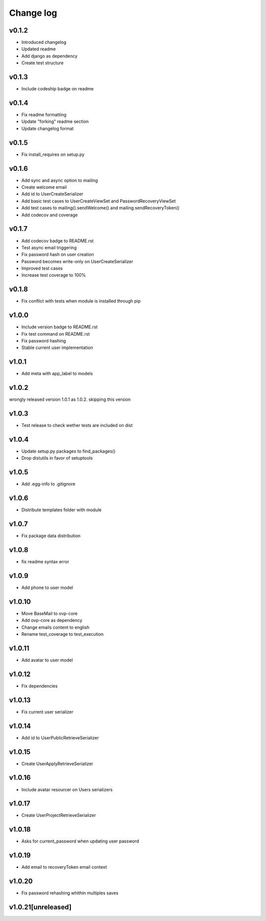 ===========
Change log
===========

v0.1.2
-----------
* Introduced changelog
* Updated readme
* Add django as dependency
* Create test structure

v0.1.3
-----------
* Include codeship badge on readme

v0.1.4
-----------
* Fix readme formatting
* Update "forking" readme section
* Update changelog format

v0.1.5
-----------
* Fix install_requires on setup.py

v0.1.6
-----------
* Add sync and async option to mailing
* Create welcome email
* Add id to UserCreateSerializer
* Add basic test cases to UserCreateViewSet and PasswordRecoveryViewSet
* Add test cases to mailing().sendWelcome() and mailing.sendRecoveryToken()
* Add codecov and coverage

v0.1.7
-----------
* Add codecov badge to README.rst
* Test async email triggering
* Fix password hash on user creation
* Password becomes write-only on UserCreateSerializer
* Improved test cases
* Increase test coverage to 100%

v0.1.8
-----------
* Fix conflict with tests when module is installed through pip

v1.0.0
-----------
* Include version badge to README.rst
* Fix test command on README.rst
* Fix password hashing
* Stable current user implementation

v1.0.1
-----------
* Add meta with app_label to models

v1.0.2
-----------
wrongly released version 1.0.1 as 1.0.2.
skipping this version

v1.0.3
-----------
* Test release to check wether tests are included on dist

v1.0.4
-----------
* Update setup.py packages to find_packages()
* Drop distutils in favor of setuptools

v1.0.5
-----------
* Add .egg-info to .gitignore

v1.0.6
-----------
* Distribute templates folder with module

v1.0.7
-----------
* Fix package data distribution

v1.0.8
-----------
* fix readme syntax error

v1.0.9
-----------
* Add phone to user model

v1.0.10
-----------
* Move BaseMail to ovp-core
* Add ovp-core as dependency
* Change emails content to english
* Rename test_coverage to test_execution

v1.0.11
-----------
* Add avatar to user model

v1.0.12
-----------
* Fix dependencies

v1.0.13
-----------
* Fix current user serializer

v1.0.14
-----------
* Add id to UserPublicRetrieveSerializer

v1.0.15
-----------
* Create UserApplyRetrieveSerializer

v1.0.16
-----------
* Include avatar resourcer on Users serializers

v1.0.17
-----------
* Create UserProjectRetrieveSerializer

v1.0.18
-----------
* Asks for current_password when updating user password

v1.0.19
-----------
* Add email to recoveryToken email context

v1.0.20
-----------
* Fix password rehashing whithin multiples saves

v1.0.21[unreleased]
-----------
